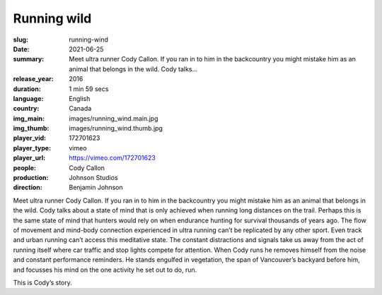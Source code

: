 Running wild
############

:slug: running-wind
:date: 2021-06-25
:summary: Meet ultra runner Cody Callon. If you ran in to him in the backcountry you might mistake him as an animal that belongs in the wild. Cody talks...
:release_year: 2016
:duration: 1 min 59 secs
:language: English
:country: Canada
:img_main: images/running_wind.main.jpg
:img_thumb: images/running_wind.thumb.jpg
:player_vid: 172701623
:player_type: vimeo
:player_url: https://vimeo.com/172701623
:people: Cody Callon
:production: Johnson Studios
:direction: Benjamin Johnson

Meet ultra runner Cody Callon. If you ran in to him in the backcountry you might mistake him as an animal that belongs in the wild. Cody talks about a state of mind that is only achieved when running long distances on the trail. Perhaps this is the same state of mind that hunters would rely on when endurance hunting for survival thousands of years ago. The flow of movement and mind-body connection experienced in ultra running can’t be replicated by any other sport. Even track and urban running can’t access this meditative state. The constant distractions and signals take us away from the act of running itself where car traffic and stop lights compete for attention. When Cody runs he removes himself from the noise and constant performance reminders. He stands engulfed in vegetation, the span of Vancouver’s backyard before him, and focusses his mind on the one activity he set out to do, run.

This is Cody’s story.
